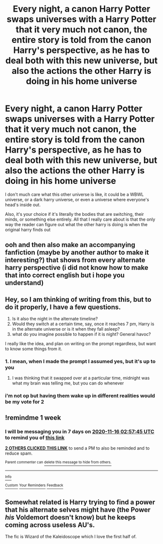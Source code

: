 #+TITLE: Every night, a canon Harry Potter swaps universes with a Harry Potter that it very much not canon, the entire story is told from the canon Harry's perspective, as he has to deal both with this new universe, but also the actions the other Harry is doing in his home universe

* Every night, a canon Harry Potter swaps universes with a Harry Potter that it very much not canon, the entire story is told from the canon Harry's perspective, as he has to deal both with this new universe, but also the actions the other Harry is doing in his home universe
:PROPERTIES:
:Author: rocketguy2
:Score: 25
:DateUnix: 1604869783.0
:DateShort: 2020-Nov-09
:FlairText: Prompt
:END:
I don't much care what this other universe is like, it could be a WBWL universe, or a dark harry universe, or even a universe where everyone's head's inside out.

Also, it's your choice if it's literally the bodies that are switching, their minds, or something else entirely. All that I really care about is that the only way the reader can figure out what the other harry is doing is when the original harry finds out


** ooh and then also make an accompanying fanfiction (maybe by another author to make it interesting?) that shows from every alternate harry perspective (i did not know how to make that into correct english but i hope you understand)
:PROPERTIES:
:Author: Sylvezar2
:Score: 9
:DateUnix: 1604870229.0
:DateShort: 2020-Nov-09
:END:


** Hey, so I am thinking of writing from this, but to do it properly, I have a few questions.

1. Is it also the night in the alternate timeline?
2. Would they switch at a certain time, say, once it reaches 7 pm, Harry is in the alternate universe or is it when they fall asleep?
3. what do you imagine possible to happen if it is night? General havoc?

I really like the idea, and plan on writing on the prompt regardless, but want to know some things from it.
:PROPERTIES:
:Author: DudeIJustWannaWrite
:Score: 3
:DateUnix: 1604897608.0
:DateShort: 2020-Nov-09
:END:

*** 1. I mean, when I made the prompt I assumed yes, but it's up to you
2. I was thinking that it swapped over at a particular time, midnight was what my brain was telling me, but you can do whenever
:PROPERTIES:
:Author: rocketguy2
:Score: 2
:DateUnix: 1604909140.0
:DateShort: 2020-Nov-09
:END:


*** i'm not op but having them wake up in different realities would be my vote for 2
:PROPERTIES:
:Author: Sylvezar2
:Score: 1
:DateUnix: 1604910250.0
:DateShort: 2020-Nov-09
:END:


** !remindme 1 week
:PROPERTIES:
:Author: 100beep
:Score: 1
:DateUnix: 1604890665.0
:DateShort: 2020-Nov-09
:END:

*** I will be messaging you in 7 days on [[http://www.wolframalpha.com/input/?i=2020-11-16%2002:57:45%20UTC%20To%20Local%20Time][*2020-11-16 02:57:45 UTC*]] to remind you of [[https://np.reddit.com/r/HPfanfiction/comments/jqjn33/every_night_a_canon_harry_potter_swaps_universes/gbokyr5/?context=3][*this link*]]

[[https://np.reddit.com/message/compose/?to=RemindMeBot&subject=Reminder&message=%5Bhttps%3A%2F%2Fwww.reddit.com%2Fr%2FHPfanfiction%2Fcomments%2Fjqjn33%2Fevery_night_a_canon_harry_potter_swaps_universes%2Fgbokyr5%2F%5D%0A%0ARemindMe%21%202020-11-16%2002%3A57%3A45%20UTC][*2 OTHERS CLICKED THIS LINK*]] to send a PM to also be reminded and to reduce spam.

^{Parent commenter can} [[https://np.reddit.com/message/compose/?to=RemindMeBot&subject=Delete%20Comment&message=Delete%21%20jqjn33][^{delete this message to hide from others.}]]

--------------

[[https://np.reddit.com/r/RemindMeBot/comments/e1bko7/remindmebot_info_v21/][^{Info}]]

[[https://np.reddit.com/message/compose/?to=RemindMeBot&subject=Reminder&message=%5BLink%20or%20message%20inside%20square%20brackets%5D%0A%0ARemindMe%21%20Time%20period%20here][^{Custom}]]
[[https://np.reddit.com/message/compose/?to=RemindMeBot&subject=List%20Of%20Reminders&message=MyReminders%21][^{Your Reminders}]]
[[https://np.reddit.com/message/compose/?to=Watchful1&subject=RemindMeBot%20Feedback][^{Feedback}]]
:PROPERTIES:
:Author: RemindMeBot
:Score: 1
:DateUnix: 1604890686.0
:DateShort: 2020-Nov-09
:END:


** Somewhat related is Harry trying to find a power that his alternate selves might have (the Power /his/ Voldemort doesn't know) but he keeps coming across useless AU's.

The fic is Wizard of the Kaleidoscope which I love the first half of.
:PROPERTIES:
:Author: MannOf97
:Score: 1
:DateUnix: 1604910968.0
:DateShort: 2020-Nov-09
:END:
